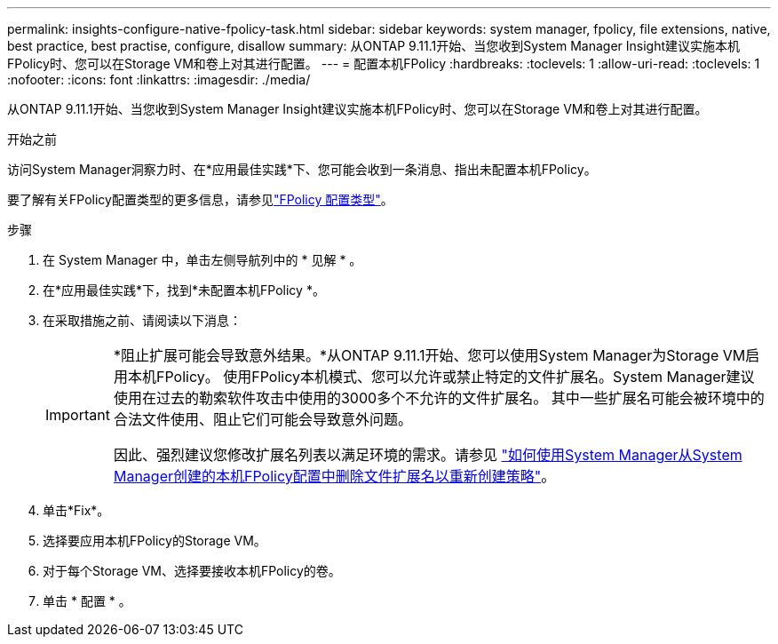 ---
permalink: insights-configure-native-fpolicy-task.html 
sidebar: sidebar 
keywords: system manager, fpolicy, file extensions, native, best practice, best practise, configure, disallow 
summary: 从ONTAP 9.11.1开始、当您收到System Manager Insight建议实施本机FPolicy时、您可以在Storage VM和卷上对其进行配置。  
---
= 配置本机FPolicy
:hardbreaks:
:toclevels: 1
:allow-uri-read: 
:toclevels: 1
:nofooter: 
:icons: font
:linkattrs: 
:imagesdir: ./media/


[role="lead"]
从ONTAP 9.11.1开始、当您收到System Manager Insight建议实施本机FPolicy时、您可以在Storage VM和卷上对其进行配置。

.开始之前
访问System Manager洞察力时、在*应用最佳实践*下、您可能会收到一条消息、指出未配置本机FPolicy。

要了解有关FPolicy配置类型的更多信息，请参见link:./nas-audit/fpolicy-config-types-concept.html["FPolicy 配置类型"]。

.步骤
. 在 System Manager 中，单击左侧导航列中的 * 见解 * 。
. 在*应用最佳实践*下，找到*未配置本机FPolicy *。
. 在采取措施之前、请阅读以下消息：
+
[IMPORTANT]
====
*阻止扩展可能会导致意外结果。*从ONTAP 9.11.1开始、您可以使用System Manager为Storage VM启用本机FPolicy。
使用FPolicy本机模式、您可以允许或禁止特定的文件扩展名。System Manager建议使用在过去的勒索软件攻击中使用的3000多个不允许的文件扩展名。  其中一些扩展名可能会被环境中的合法文件使用、阻止它们可能会导致意外问题。

因此、强烈建议您修改扩展名列表以满足环境的需求。请参见 https://kb.netapp.com/onprem/ontap/da/NAS/How_to_remove_a_file_extension_from_a_native_FPolicy_configuration_created_by_System_Manager_using_System_Manager_to_recreate_the_policy["如何使用System Manager从System Manager创建的本机FPolicy配置中删除文件扩展名以重新创建策略"^]。

====
. 单击*Fix*。
. 选择要应用本机FPolicy的Storage VM。
. 对于每个Storage VM、选择要接收本机FPolicy的卷。
. 单击 * 配置 * 。

